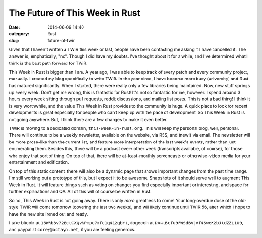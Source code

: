 The Future of This Week in Rust
===============================

:date: 2014-06-09 14:40
:category: Rust
:slug: future-of-twir

Given that I haven't written a TWiR this week or last, people have been
contacting me asking if I have cancelled it. The answer is, emphatically,
"no". Though I did have my doubts. I've thought about it for a while, and I've
determined what I think is the best path forward for TWiR.

This Week in Rust is bigger than I am. A year ago, I was able to keep track of
every patch and every community project, manually. I created my blog
specifically to write TWiR. In the year since, I have become more busy
(university) and Rust has matured significantly. When I started, there were
really only a few libraries being maintained. Now, new stuff springs up every
week. Don't get me wrong, this is fantastic for Rust! It's not so fantastic
for me, however. I spend around 3 hours every week sifting through pull
requests, reddit discussions, and mailing list posts. This is not a bad thing!
I think it is very worthwhile, and the value This Week in Rust provides to the
community is huge. A quick place to look for recent developments is great
especially for people who can't keep up with the pace of development.  So This
Week in Rust is not going anywhere. But, I think there are a few changes to
make it even better.

TWiR is moving to a dedicated domain, ``this-week-in-rust.org``. This will
keep my personal blog, well, personal. There will continue to be a weekly
newsletter, available on the website, via RSS, and (new!) via email. The
newsletter will be more prose-like than the current list, and feature more
interpretation of the last week's events, rather than just enumerating them.
Besides this, there will be a podcast every other week (transcripts available,
of course), for those who enjoy that sort of thing. On top of that, there will
be at-least-monthly screencasts or otherwise-video media for your
entertainment and edification.

On top of this static content, there will also be a dynamic page that shows
important changes from the past time range. I'm still working out a prototype
of this, but I expect it to be awesome. Snapshots of it should serve well to
augment This Week in Rust. It will feature things such as voting on changes
you find especially important or interesting, and space for further
explanations and QA. All of this will of course be written in Rust.

So no, This Week in Rust is not going away. There is only *more* greatness to
come! Your long-overdue dose of the old-style TWiR will come tomorrow
(covering the last two weeks), and will likely continue until TWiR 56, after
which I hope to have the new site ironed out and ready.

I take bitcoin at ``15WRb3v72EctCXQvkPmpc7nfc1q4i2qbYt``, dogecoin at
``DA4tBcfu9FWSdBVjVf4SweK2bJtdZZL1U9``, and paypal at
``corey@octayn.net``, if you are feeling generous.
